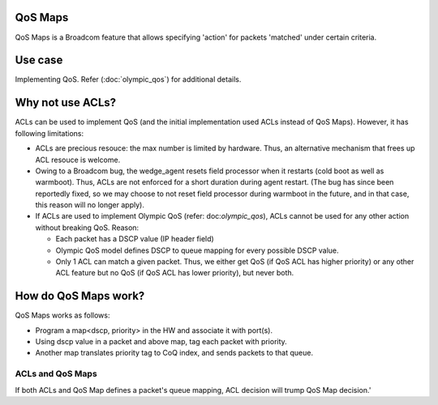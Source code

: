 QoS Maps
--------

QoS Maps is a Broadcom feature that allows specifying 'action' for packets
'matched' under certain criteria.

Use case
--------

Implementing QoS. Refer (:doc:`olympic_qos`) for additional details.


Why not use ACLs?
-----------------

ACLs can be used to implement QoS (and the initial implementation used ACLs
instead of QoS Maps). However, it has following limitations:

- ACLs are precious resouce: the max number is limited by hardware. Thus, an
  alternative mechanism that frees up ACL resouce is welcome.

- Owing to a Broadcom bug, the wedge_agent resets field processor when
  it restarts (cold boot as well as warmboot).  Thus, ACLs are not enforced
  for a short duration during agent restart.
  (The bug has since been reportedly fixed, so we may choose to not reset field
  processor during warmboot in the future, and in that case, this reason will no
  longer apply).

- If ACLs are used to implement Olympic QoS (refer: doc:`olympic_qos`), ACLs
  cannot be used for any other action without breaking QoS. Reason:

  - Each packet has a DSCP value (IP header field)
  - Olympic QoS model defines DSCP to queue mapping for every possible DSCP value.
  - Only 1 ACL can match a given packet. Thus, we either get QoS (if QoS ACL
    has higher priority) or any other ACL feature but no QoS (if QoS ACL has lower
    priority), but never both.


How do QoS Maps work?
---------------------


QoS Maps works as follows:

- Program a map<dscp, priority> in the HW and associate it with port(s).
- Using dscp value in a packet and above map, tag each packet with priority.
- Another map translates priority tag to CoQ index, and sends packets to that
  queue.


ACLs and QoS Maps
=================

If both ACLs and QoS Map defines a packet's queue mapping, ACL decision will
trump QoS Map decision.'
